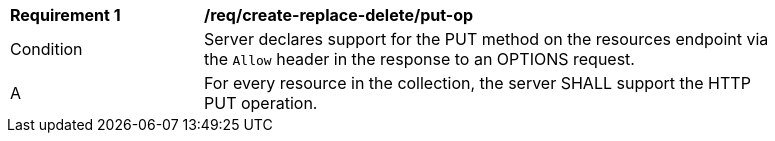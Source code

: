 [[req_create-replace-delete_put-op]]
[width="90%",cols="2,6a"]
|===
^|*Requirement {counter:req-id}* |*/req/create-replace-delete/put-op*
^|Condition |Server declares support for the PUT method on the resources endpoint via the `Allow` header in the response to an OPTIONS request.
^|A |For every resource in the collection, the server SHALL support the HTTP PUT operation.
|===

